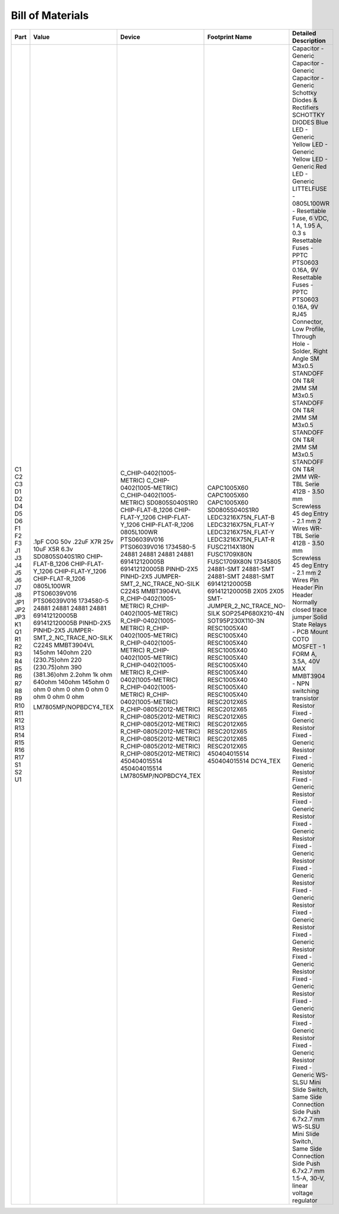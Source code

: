 #################
Bill of Materials
#################

+------+-------------------------------+-------------------------------+-------------------------------+----------------------------------------------------------------------+
| Part | Value                         | Device                        | Footprint Name                | Detailed Description                                                 |
+======+===============================+===============================+===============================+======================================================================+
| C1   | .1pF COG 50v                  | C_CHIP-0402(1005-METRIC)      | CAPC1005X60                   | Capacitor - Generic                                                  |
| C2   | .22uF X7R 25v                 | C_CHIP-0402(1005-METRIC)      | CAPC1005X60                   | Capacitor - Generic                                                  |
| C3   | 10uF X5R 6.3v                 | C_CHIP-0402(1005-METRIC)      | CAPC1005X60                   | Capacitor - Generic                                                  |
| D1   | SD0805S040S1R0                | SD0805S040S1R0                | SD0805S040S1R0                | Schottky Diodes & Rectifiers SCHOTTKY DIODES                         |
| D2   | CHIP-FLAT-B_1206              | CHIP-FLAT-B_1206              | LEDC3216X75N_FLAT-B           | Blue LED - Generic                                                   |
| D4   | CHIP-FLAT-Y_1206              | CHIP-FLAT-Y_1206              | LEDC3216X75N_FLAT-Y           | Yellow LED - Generic                                                 |
| D5   | CHIP-FLAT-Y_1206              | CHIP-FLAT-Y_1206              | LEDC3216X75N_FLAT-Y           | Yellow LED - Generic                                                 |
| D6   | CHIP-FLAT-R_1206              | CHIP-FLAT-R_1206              | LEDC3216X75N_FLAT-R           | Red LED - Generic                                                    |
| F1   | 0805L100WR                    | 0805L100WR                    | FUSC2114X180N                 | LITTELFUSE - 0805L100WR - Resettable Fuse, 6 VDC, 1 A, 1.95 A, 0.3 s |
| F2   | PTS06039V016                  | PTS06039V016                  | FUSC1709X80N                  | Resettable Fuses - PPTC PTS0603 0.16A, 9V                            |
| F3   | PTS06039V016                  | PTS06039V016                  | FUSC1709X80N                  | Resettable Fuses - PPTC PTS0603 0.16A, 9V                            |
| J1   | 1734580-5                     | 1734580-5                     | 17345805                      | RJ45 Connector, Low Profile, Through Hole - Solder, Right Angle      |
| J3   | 24881                         | 24881                         | 24881-SMT                     | SM M3x0.5 STANDOFF ON T&R 2MM                                        |
| J4   | 24881                         | 24881                         | 24881-SMT                     | SM M3x0.5 STANDOFF ON T&R 2MM                                        |
| J5   | 24881                         | 24881                         | 24881-SMT                     | SM M3x0.5 STANDOFF ON T&R 2MM                                        |
| J6   | 24881                         | 24881                         | 24881-SMT                     | SM M3x0.5 STANDOFF ON T&R 2MM                                        |
| J7   | 691412120005B                 | 691412120005B                 | 691412120005B                 | WR-TBL Serie 412B - 3.50 mm Screwless 45 deg Entry - 2.1 mm 2 Wires  |
| J8   | 691412120005B                 | 691412120005B                 | 691412120005B                 | WR-TBL Serie 412B - 3.50 mm Screwless 45 deg Entry - 2.1 mm 2 Wires  |
| JP1  | PINHD-2X5                     | PINHD-2X5                     | 2X05                          | Pin Header                                                           |
| JP2  | PINHD-2X5                     | PINHD-2X5                     | 2X05                          | Pin Header                                                           |
| JP3  | JUMPER-SMT_2_NC_TRACE_NO-SILK | JUMPER-SMT_2_NC_TRACE_NO-SILK | SMT-JUMPER_2_NC_TRACE_NO-SILK | Normally closed trace jumper                                         |
| K1   | C224S                         | C224S                         | SOP254P680X210-4N             | Solid State Relays - PCB Mount COTO MOSFET - 1 FORM A, 3.5A, 40V MAX |
| Q1   | MMBT3904VL                    | MMBT3904VL                    | SOT95P230X110-3N              | MMBT3904 - NPN switching transistor                                  |
| R1   | 145ohm                        | R_CHIP-0402(1005-METRIC)      | RESC1005X40                   | Resistor Fixed - Generic                                             |
| R2   | 140ohm                        | R_CHIP-0402(1005-METRIC)      | RESC1005X40                   | Resistor Fixed - Generic                                             |
| R3   | 220 (230.75)ohm               | R_CHIP-0402(1005-METRIC)      | RESC1005X40                   | Resistor Fixed - Generic                                             |
| R4   | 220 (230.75)ohm               | R_CHIP-0402(1005-METRIC)      | RESC1005X40                   | Resistor Fixed - Generic                                             |
| R5   | 390 (381.36)ohm               | R_CHIP-0402(1005-METRIC)      | RESC1005X40                   | Resistor Fixed - Generic                                             |
| R6   | 2.2ohm                        | R_CHIP-0402(1005-METRIC)      | RESC1005X40                   | Resistor Fixed - Generic                                             |
| R7   | 1k ohm                        | R_CHIP-0402(1005-METRIC)      | RESC1005X40                   | Resistor Fixed - Generic                                             |
| R8   | 640ohm                        | R_CHIP-0402(1005-METRIC)      | RESC1005X40                   | Resistor Fixed - Generic                                             |
| R9   | 140ohm                        | R_CHIP-0402(1005-METRIC)      | RESC1005X40                   | Resistor Fixed - Generic                                             |
| R10  | 145ohm                        | R_CHIP-0402(1005-METRIC)      | RESC1005X40                   | Resistor Fixed - Generic                                             |
| R11  | 0 ohm                         | R_CHIP-0805(2012-METRIC)      | RESC2012X65                   | Resistor Fixed - Generic                                             |
| R12  | 0 ohm                         | R_CHIP-0805(2012-METRIC)      | RESC2012X65                   | Resistor Fixed - Generic                                             |
| R13  | 0 ohm                         | R_CHIP-0805(2012-METRIC)      | RESC2012X65                   | Resistor Fixed - Generic                                             |
| R14  | 0 ohm                         | R_CHIP-0805(2012-METRIC)      | RESC2012X65                   | Resistor Fixed - Generic                                             |
| R15  | 0 ohm                         | R_CHIP-0805(2012-METRIC)      | RESC2012X65                   | Resistor Fixed - Generic                                             |
| R16  | 0 ohm                         | R_CHIP-0805(2012-METRIC)      | RESC2012X65                   | Resistor Fixed - Generic                                             |
| R17  | 0 ohm                         | R_CHIP-0805(2012-METRIC)      | RESC2012X65                   | Resistor Fixed - Generic                                             |
| S1   |                               | 450404015514                  | 450404015514                  | WS-SLSU Mini Slide Switch, Same Side Connection Side Push 6.7x2.7 mm |
| S2   |                               | 450404015514                  | 450404015514                  | WS-SLSU Mini Slide Switch, Same Side Connection Side Push 6.7x2.7 mm |
| U1   | LM7805MP/NOPBDCY4_TEX         | LM7805MP/NOPBDCY4_TEX         | DCY4_TEX                      | 1.5-A, 30-V, linear voltage regulator                                |
+------+-------------------------------+-------------------------------+-------------------------------+----------------------------------------------------------------------+
